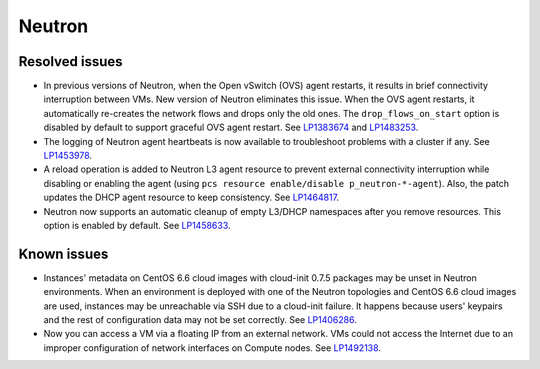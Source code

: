 .. _neutron_rn_7.0:

Neutron
-------

Resolved issues
+++++++++++++++

* In previous versions of Neutron, when the Open vSwitch (OVS) agent
  restarts, it results in brief connectivity interruption between
  VMs.
  New version of Neutron eliminates this issue. When the OVS agent
  restarts, it automatically re-creates the network flows and drops
  only the old ones. The ``drop_flows_on_start`` option is disabled by default
  to support graceful OVS agent restart. See `LP1383674`_ and `LP1483253`_.

* The logging of Neutron agent heartbeats is now available to
  troubleshoot problems with a cluster if any. See `LP1453978`_.

* A reload operation is added to Neutron L3 agent resource to prevent
  external connectivity interruption while disabling or enabling the
  agent (using ``pcs resource enable/disable p_neutron-*-agent``).
  Also, the patch updates the DHCP agent resource to keep consistency.
  See `LP1464817`_.

* Neutron now supports an automatic cleanup of empty L3/DHCP namespaces
  after you remove resources. This option is enabled by default.
  See `LP1458633`_.

Known issues
++++++++++++

* Instances' metadata on CentOS 6.6 cloud images with cloud-init 0.7.5
  packages may be unset in Neutron environments. When an environment
  is deployed with one of the Neutron topologies and CentOS 6.6 cloud
  images are used, instances may be unreachable via SSH due to a
  cloud-init failure. It happens because users' keypairs and the rest
  of configuration data may not be set correctly. See `LP1406286`_.

* Now you can access a VM via a floating IP from an external
  network. VMs could not access the Internet due to an improper
  configuration of network interfaces on Compute nodes.
  See `LP1492138`_.

.. Links
.. _`LP1383674`: https://bugs.launchpad.net/neutron/+bug/1383674
.. _`LP1483253`: https://bugs.launchpad.net/fuel/+bug/1483253
.. _`LP1453978`: https://bugs.launchpad.net/mos/7.0.x/+bug/1453978
.. _`LP1464817`: https://bugs.launchpad.net/fuel/+bug/1464817
.. _`LP1458633`: https://bugs.launchpad.net/mos/7.0.x/+bug/1458633
.. _`LP1406286`: https://bugs.launchpad.net/mos/7.0.x/+bug/1406286
.. _`LP1492138`: https://bugs.launchpad.net/fuel/+bug/1492138
